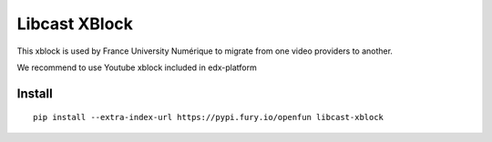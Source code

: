 ==============
Libcast XBlock
==============

.. image:: https://circleci.com/gh/openfun/libcast-xblock/tree/master.svg?style=svg
    :target: https://circleci.com/gh/openfun/libcast-xblock/tree/master

This xblock is used by France University Numérique to migrate from one video providers to another.

We recommend to use Youtube xblock included in edx-platform

Install
=======

::

    pip install --extra-index-url https://pypi.fury.io/openfun libcast-xblock

